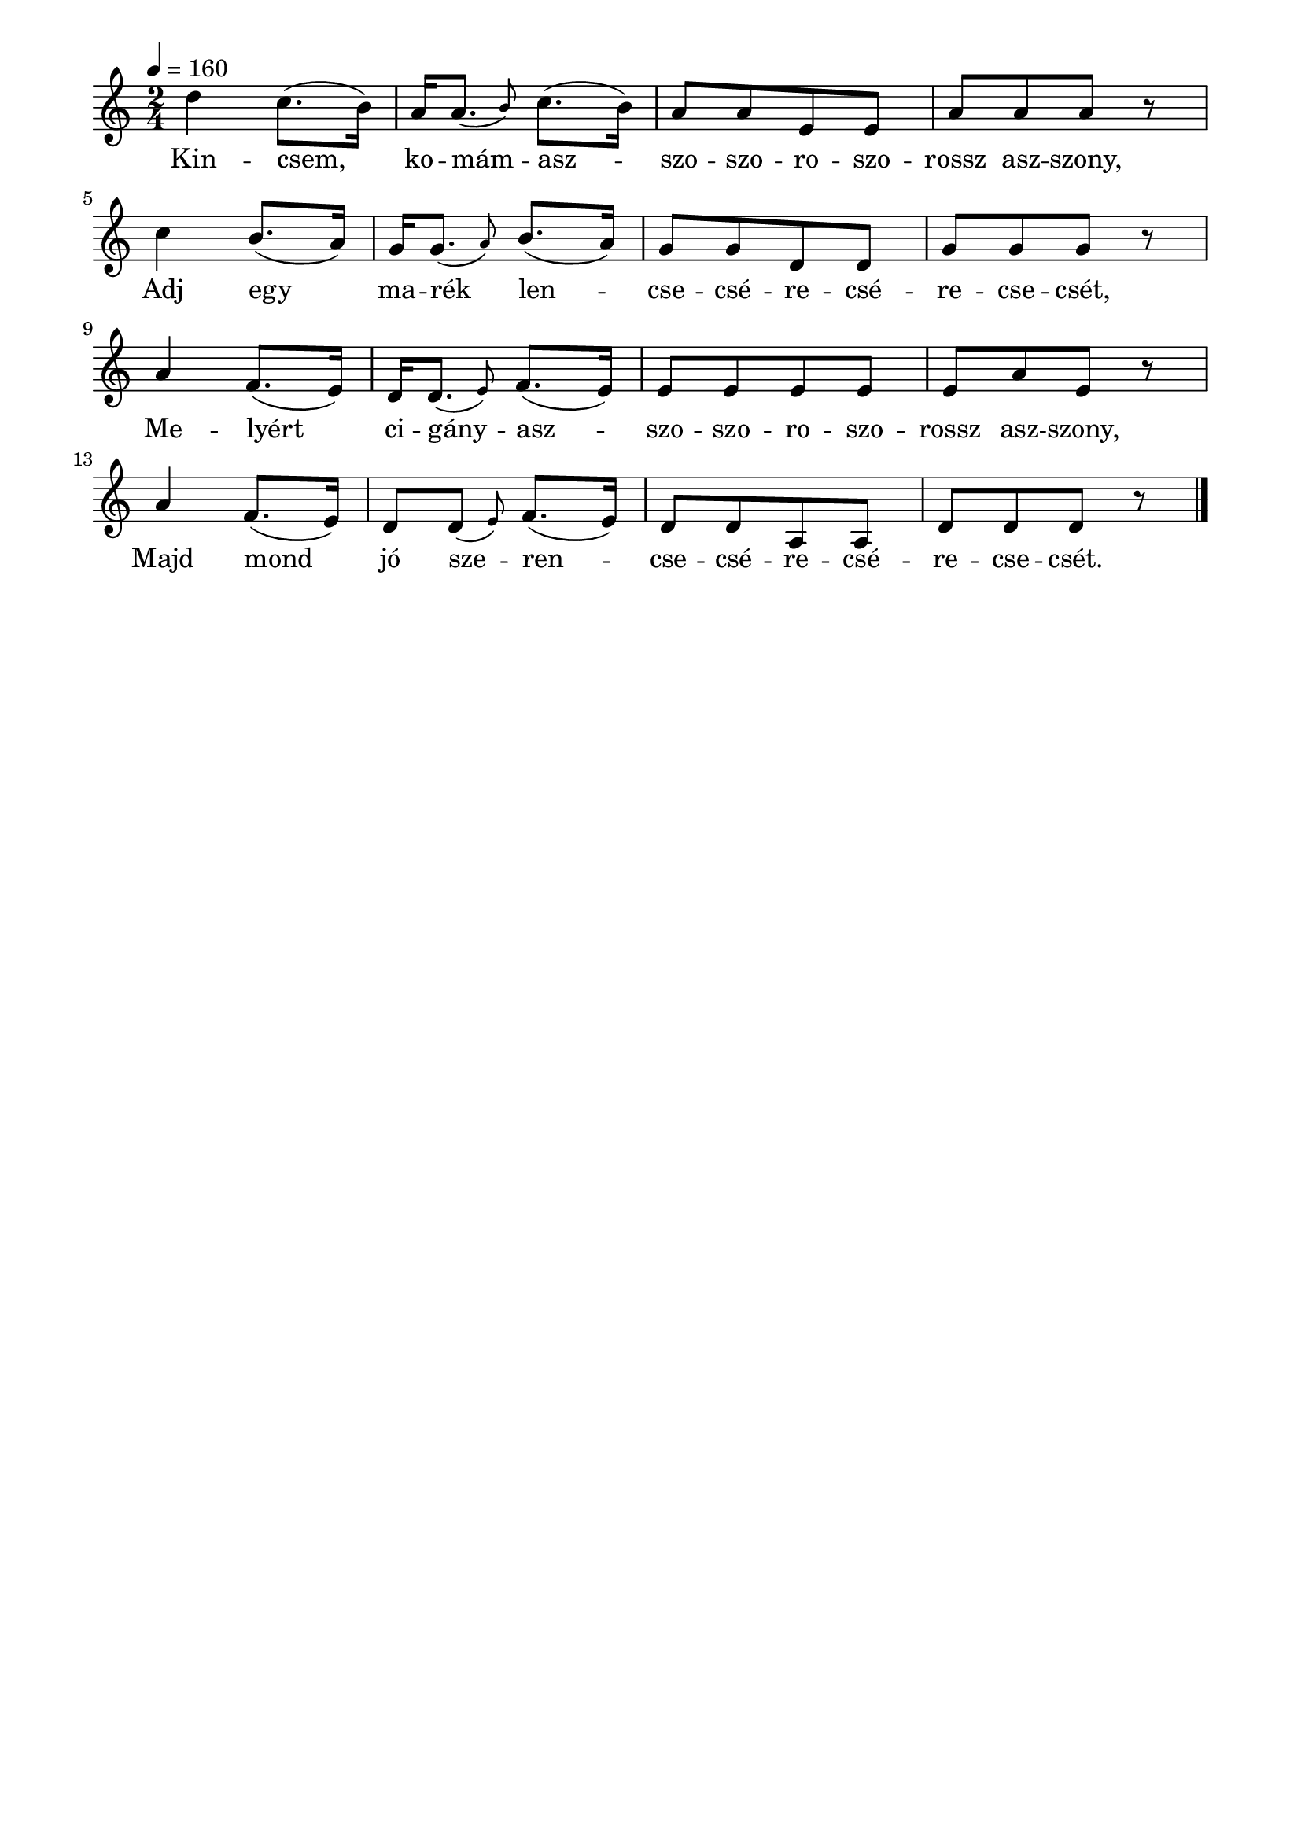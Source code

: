 \paper {
  indent = 0\mm
  line-width = 180\mm
  oddHeaderMarkup = ""
  evenHeaderMarkup = ""
  oddFooterMarkup = ""
  evenFooterMarkup = ""
}

\score{
\relative c' {
\numericTimeSignature
\time 2/4
\key c \major
\tempo 4 = 160
d'4 c8.( b16) a16 \afterGrace a8.( {b8)} c8.( b16) a8 [a e e] a [a a] r\break
c4  b8.( a16) g16 \afterGrace g8.( {a8)} b8.( a16) g8 [g d d] g [g g] r\break
a4  f8.( e16) d16 \afterGrace d8.( {e8)} f8.( e16) e8 [e e e] e [a e] r\break
a4  f8.( e16) d8  \afterGrace d8 ( {e8)} f8.( e16) d8 [d a a] d [d d] r\bar "|."
} 
\addlyrics {
  Kin -- csem, ko -- mám -- asz -- szo -- szo -- ro -- szo -- rossz asz -- szony,
  Adj egy ma -- rék len -- cse -- csé -- re -- csé -- re -- cse -- csét,
  Me -- lyért ci -- gány -- asz -- szo -- szo -- ro -- szo -- rossz asz -- szony,
  Majd mond jó sze -- ren -- cse -- csé -- re -- csé -- re -- cse -- csét.
  } 

\midi { }
\layout { }
}

\version "2.17.4"